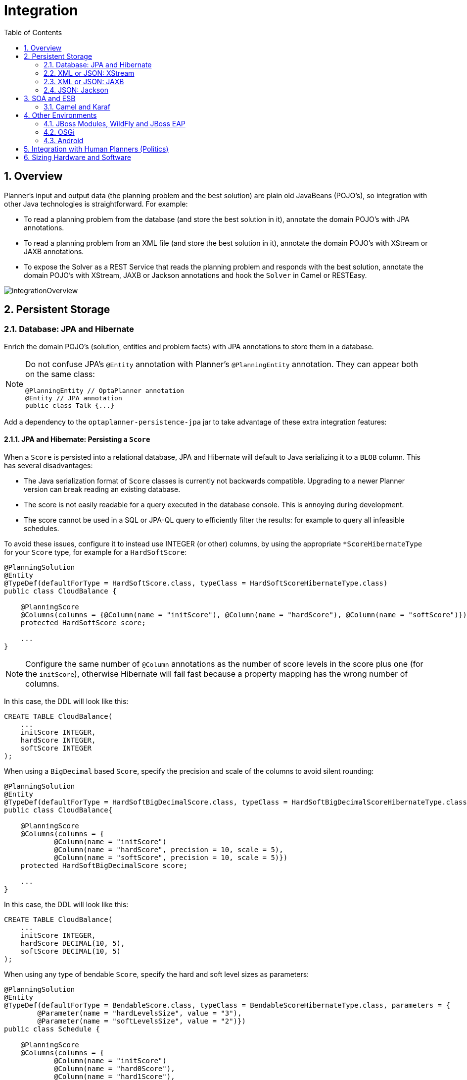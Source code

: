 [[integration]]
= Integration
:doctype: book
:sectnums:
:toc: left
:icons: font
:experimental:
:sourcedir: .


[[integrationOverview]]
== Overview

Planner's input and output data (the planning problem and the best solution) are plain old JavaBeans (POJO's), so integration with other Java technologies is straightforward.
For example:

* To read a planning problem from the database (and store the best solution in it), annotate the domain POJO's with JPA annotations.
* To read a planning problem from an XML file (and store the best solution in it), annotate the domain POJO's with XStream or JAXB annotations.
* To expose the Solver as a REST Service that reads the planning problem and responds with the best solution, annotate the domain POJO's with XStream, JAXB or Jackson annotations and hook the `Solver` in Camel or RESTEasy.

image::Chapter-Integration/integrationOverview.png[align="center"]


[[integrationWithPersistentStorage]]
== Persistent Storage


[[integrationWithJpaAndHibernate]]
=== Database: JPA and Hibernate

Enrich the domain POJO's (solution, entities and problem facts) with JPA annotations to store them in a database.

[NOTE]
====
Do not confuse JPA's `@Entity` annotation with Planner's `@PlanningEntity` annotation.
They can appear both on the same class:

[source,java,options="nowrap"]
----
@PlanningEntity // OptaPlanner annotation
@Entity // JPA annotation
public class Talk {...}
----
====

Add a dependency to the `optaplanner-persistence-jpa` jar to take advantage of these extra integration features:


[[jpaAndHibernatePersistingAScore]]
==== JPA and Hibernate: Persisting a `Score`

When a `Score` is persisted into a relational database, JPA and Hibernate will default to Java serializing it to a `BLOB` column.
This has several disadvantages:

* The Java serialization format of `Score` classes is currently not backwards compatible. Upgrading to a newer Planner version can break reading an existing database.
* The score is not easily readable for a query executed in the database console. This is annoying during development.
* The score cannot be used in a SQL or JPA-QL query to efficiently filter the results: for example to query all infeasible schedules.

To avoid these issues, configure it to instead use INTEGER (or other) columns, by using the appropriate `*ScoreHibernateType` for your `Score` type, for example for a ``HardSoftScore``:

[source,java,options="nowrap"]
----
@PlanningSolution
@Entity
@TypeDef(defaultForType = HardSoftScore.class, typeClass = HardSoftScoreHibernateType.class)
public class CloudBalance {

    @PlanningScore
    @Columns(columns = {@Column(name = "initScore"), @Column(name = "hardScore"), @Column(name = "softScore")})
    protected HardSoftScore score;

    ...
}
----

[NOTE]
====
Configure the same number of `@Column` annotations as the number of score levels in the score plus one (for the ``initScore``), otherwise Hibernate will fail fast because a property mapping has the wrong number of columns.
====

In this case, the DDL will look like this:

[source,sql]
----
CREATE TABLE CloudBalance(
    ...
    initScore INTEGER,
    hardScore INTEGER,
    softScore INTEGER
);
----

When using a `BigDecimal` based ``Score``, specify the precision and scale of the columns to avoid silent rounding:

[source,java,options="nowrap"]
----
@PlanningSolution
@Entity
@TypeDef(defaultForType = HardSoftBigDecimalScore.class, typeClass = HardSoftBigDecimalScoreHibernateType.class)
public class CloudBalance{

    @PlanningScore
    @Columns(columns = {
            @Column(name = "initScore")
            @Column(name = "hardScore", precision = 10, scale = 5),
            @Column(name = "softScore", precision = 10, scale = 5)})
    protected HardSoftBigDecimalScore score;

    ...
}
----

In this case, the DDL will look like this:

[source,sql]
----
CREATE TABLE CloudBalance(
    ...
    initScore INTEGER,
    hardScore DECIMAL(10, 5),
    softScore DECIMAL(10, 5)
);
----

When using any type of bendable ``Score``, specify the hard and soft level sizes as parameters:

[source,java,options="nowrap"]
----
@PlanningSolution
@Entity
@TypeDef(defaultForType = BendableScore.class, typeClass = BendableScoreHibernateType.class, parameters = {
        @Parameter(name = "hardLevelsSize", value = "3"),
        @Parameter(name = "softLevelsSize", value = "2")})
public class Schedule {

    @PlanningScore
    @Columns(columns = {
            @Column(name = "initScore")
            @Column(name = "hard0Score"),
            @Column(name = "hard1Score"),
            @Column(name = "hard2Score"),
            @Column(name = "soft0Score"),
            @Column(name = "soft1Score")})
    protected BendableScore score;

    ...
}
----

All this support is Hibernate specific because currently JPA 2.1's converters do not support converting to multiple columns.


[[jpaAndHibernatePlanningCloning]]
==== JPA and Hibernate: Planning Cloning

In JPA and Hibernate, there is usually a `@ManyToOne` relationship from most problem fact classes to the planning solution class.
Therefore, the problem fact classes reference the planning solution class, which implies that when the solution is <<cloningASolution,planning cloned>>, they need to be cloned too.
Use an `@DeepPlanningClone` on each such problem fact class to enforce that:

[source,java,options="nowrap"]
----
@PlanningSolution // OptaPlanner annotation
@Entity // JPA annotation
public class Conference {

    @OneToMany(mappedBy="conference")
    private List<Room> roomList;

    ...
}
----

[source,java,options="nowrap"]
----
@DeepPlanningClone // OptaPlanner annotation: Force the default planning cloner to planning clone this class too
@Entity // JPA annotation
public class Room {

    @ManyToOne
    private Conference conference; // Because of this reference, this problem fact needs to be planning cloned too

}
----

Neglecting to do this can lead to persisting duplicate solutions, JPA exceptions or other side effects.


[[integrationWithXStream]]
=== XML or JSON: XStream

Enrich the domain POJO's (solution, entities and problem facts) with XStream annotations to serialize them to/from XML or JSON.

Add a dependency to the `optaplanner-persistence-xstream` jar to take advantage of these extra integration features:


[[xStreamMarshallingAScore]]
==== XStream: Marshalling a `Score`

When a `Score` is marshalled to XML or JSON by the default XStream configuration, it's verbose and ugly.
To fix that, configure the appropriate ``ScoreXStreamConverter``:

[source,java,options="nowrap"]
----
@PlanningSolution
@XStreamAlias("CloudBalance")
public class CloudBalance {

    @PlanningScore
    @XStreamConverter(HardSoftScoreXStreamConverter.class)
    private HardSoftScore score;

    ...
}
----

For example, this will generate pretty XML:

[source,xml,options="nowrap"]
----
<CloudBalance>
   ...
   <score>0hard/-200soft</score>
</CloudBalance>
----

The same applies for a bendable score:

[source,java,options="nowrap"]
----
@PlanningSolution
@XStreamAlias("Schedule")
public class Schedule {

    @PlanningScore
    @XStreamConverter(BendableScoreXStreamConverter.class)
    private BendableScore score;

    ...
}
----

For example, this will generate:

[source,xml,options="nowrap"]
----
<Schedule>
   ...
   <score>[0/0]hard/[-100/-20/-3]soft</score>
</Schedule>
----

The `hardLevelsSize` and `softLevelsSize` implied, when reading a bendable score from an XML element, must always be in sync with those in the solver.


[[integrationWithJaxb]]
=== XML or JSON: JAXB

Enrich the domain POJO's (solution, entities and problem facts) with JAXB annotations to serialize them to/from XML or JSON.

Add a dependency to the `optaplanner-persistence-jaxb` jar to take advantage of these extra integration features:


[[jaxbMarshallingAScore]]
==== JAXB: Marshalling a `Score`

When a `Score` is marshalled to XML or JSON by the default JAXB configuration, it's corrupted.
To fix that, configure the appropriate ``ScoreJaxbXmlAdapter``:

[source,java,options="nowrap"]
----
@PlanningSolution
@XmlRootElement @XmlAccessorType(XmlAccessType.FIELD)
public class CloudBalance {

    @PlanningScore
    @XmlJavaTypeAdapter(HardSoftScoreJaxbXmlAdapter.class)
    private HardSoftScore score;

    ...
}
----

For example, this will generate pretty XML:

[source,xml,options="nowrap"]
----
<cloudBalance>
   ...
   <score>0hard/-200soft</score>
</cloudBalance>
----

The same applies for a bendable score:

[source,java,options="nowrap"]
----
@PlanningSolution
@XmlRootElement @XmlAccessorType(XmlAccessType.FIELD)
public class Schedule {

    @PlanningScore
    @XmlJavaTypeAdapter(BendableScoreJaxbXmlAdapter.class)
    private BendableScore score;

    ...
}
----

For example, with a `hardLevelsSize` of `2` and a `softLevelsSize` of ``3``, that will generate:

[source,xml,options="nowrap"]
----
<schedule>
   ...
   <score>[0/0]hard/[-100/-20/-3]soft</score>
</schedule>
----

The `hardLevelsSize` and `softLevelsSize` implied, when reading a bendable score from an XML element, must always be in sync with those in the solver.


[[integrationWithJackson]]
=== JSON: Jackson

Enrich the domain POJO's (solution, entities and problem facts) with Jackson annotations to serialize them to/from JSON.

Add a dependency to the `optaplanner-persistence-jackson` jar to take advantage of these extra integration features:


[[jacksonMarshallingAScore]]
==== JAXB: Marshalling a `Score`

When a `Score` is marshalled to JSON by the default Jackson configuration, it fails.
To fix that, configure a `ScoreJacksonJsonSerializer` and the appropriate ``ScoreJacksonJsonDeserializer``:

[source,java,options="nowrap"]
----
@PlanningSolution
public class CloudBalance {

    @PlanningScore
    @JsonSerialize(using = ScoreJacksonJsonSerializer.class)
    @JsonDeserialize(using = HardSoftScoreJacksonJsonDeserializer.class)
    private HardSoftScore score;

    ...
}
----

For example, this will generate pretty JSON:

[source,json]
----
{
   ...
   "score":"0hard/-200soft"
}
----

The same applies for a bendable score:

[source,java,options="nowrap"]
----
@PlanningSolution
public class Schedule {

    @PlanningScore
    @JsonSerialize(using = ScoreJacksonJsonSerializer.class)
    @JsonDeserialize(using = BendableScoreJacksonXmlAdapter.class)
    private BendableScore score;

    ...
}
----

For example, with a `hardLevelsSize` of `2` and a `softLevelsSize` of ``3``, that will generate:

[source,json]
----
{
   ...
   "score":"[0/0]hard/[-100/-20/-3]soft"
}
----

The `hardLevelsSize` and `softLevelsSize` implied, when reading a bendable score from a JSON element, must always be in sync with those in the solver.


[[integrationWithSoaAndEsb]]
== SOA and ESB


[[integrationWithCamel]]
=== Camel and Karaf

http://camel.apache.org/[Camel] is an enterprise integration framework which includes support for Planner (starting from Camel 2.13). It can expose a use case as a REST service, a SOAP service, a JMS service, ...

http://camel.apache.org/optaplanner.html[Read the documentation for the camel-optaplanner component.]
That component works in Karaf too.


[[integrationWithOtherEnvironments]]
== Other Environments


[[integrationWithJBossModules]]
=== JBoss Modules, WildFly and JBoss EAP

To deploy an Planner web application on WildFly, simply include the optaplanner dependency jars in the `war` file's `WEB-INF/lib` directory (just like any other dependency) as shown in the ``optaplanner-webexamples-*.war``.
However, in this approach the war file can easily grow to several MB in size, which is fine for a one-time deployment, but too heavyweight for frequent redeployments (especially over a slow network connection).

The remedy is to use deliver the optaplanner jars in a JBoss module to WildFly and create a skinny war.
Let's create an module called __org.optaplanner__:

. Navigate to the directory ``${WILDFLY_HOME}/modules/system/layers/base/``. This directory contains the JBoss modules of WildFly. Create directory structure `org/optaplanner/main` for our new module.
.. Copy `optaplanner-core-${version}.jar` and all its direct and transitive dependency jars into that new directory. Use "mvn dependency:tree" on each optaplanner artifact to discover all dependencies.
.. Create the file `module.xml` in that new directory. Give it this content:
+

[source,xml,options="nowrap"]
----
<?xml version="1.0" encoding="UTF-8"?>
<module xmlns="urn:jboss:module:1.3" name="org.optaplanner">
  <resources>
    ...
    <resource-root path="kie-api-${version}.jar"/>
    ...
    <resource-root path="optaplanner-core-${version}.jar"/>
    ...
    <resource-root path="."/> 
  </resources>
  <dependencies>
    <module name="javaee.api"/>
  </dependencies>
</module>
----

. Navigate to the deployed `war` file.
.. Remove `optaplanner-core-${version}.jar` and all its direct and transitive dependency jars from the `WEB-INF/lib` directory in the `war` file.
.. Create the file `jboss-deployment-structure.xml` in the `WEB-INF/lib` directory. Give it this content:
+

[source,xml,options="nowrap"]
----
<?xml version="1.0" encoding="UTF-8" ?>
<jboss-deployment-structure>
   <deployment>
      <dependencies>
         <module name="org.optaplanner" export="true"/>
      </dependencies>
   </deployment>
</jboss-deployment-structure>
----

Because of JBoss Modules' `ClassLoader` magic, you'll likely need to provide the `ClassLoader` of your classes <<solverConfigurationByXML,during the SolverFactory
      creation>>, so it can find the classpath resources (such as the solver config, score DRL's and domain classes) in your jars.


[[integrationWithOSGi]]
=== OSGi

The `optaplanner-core` jar includes OSGi metadata in its `MANIFEST.MF` file to function properly in an OSGi environment too.
Furthermore, the maven artifact `kie-karaf-features` contains a `features.xml` file that supports the OSGi-feature ``optaplanner-engine``.

Because of the OSGi's `ClassLoader` magic, you'll likely need to provide the `ClassLoader` of your classes <<solverConfigurationByXML,during the SolverFactory
      creation>>, so it can find the classpath resources (such as the solver config, score DRL's and domain classes) in your jars.

[NOTE]
====
Planner does _not_ require OSGi.
It works perfectly fine in a normal Java environment too.
====


[[integrationWithAndroid]]
=== Android

Android is not a complete JVM (because some JDK libraries are missing), but Planner works on Android with <<easyJavaScoreCalculation,easy Java>> or <<incrementalJavaScoreCalculation,incremental Java>> score calculation.
The Drools rule engine does not work on Android yet, so Drools score calculation doesn't work on Android and its dependencies need to be excluded.

*Workaround to use Planner on Android:*

. Add a dependency to the `build.gradle` file in your Android project to exclude `org.drools` and `xmlpull` dependencies:
+

[source,gradle]
----
dependencies {
    ...
    compile('org.optaplanner:optaplanner-core:...') {
        exclude group: 'xmlpull'
        exclude group: 'org.drools'
    }
    ...
}
----


[[integrationWithHumanPlanners]]
== Integration with Human Planners (Politics)

A good Planner implementation beats any good human planner for non-trivial datasets.
Many human planners fail to accept this, often because they feel threatened by an automated system.

But despite that, both can benefit if the human planner becomes the supervisor of Planner:

* *The human planner defines and validates the score function.*
** Some examples expose a `\*Parametrization` object, which defines the weight for each score constraint. The human planner can then tweak those weights at runtime.
** When the business changes, the score function often needs to change too. The human planner can notify the developers to add, change or remove score constraints.
* *The human planner is always in control of Planner.*
** As shown in the course scheduling example, the human planner can lock 1 or more planning variables to a specific planning value and make those immovable. Because they are <<immovablePlanningEntities,immovable>>, Planner does not change them: it optimizes the planning around the enforcements made by the human. If the human planner locks all planning variables, he/she sidelines Planner completely.
** In a prototype implementation, the human planner might use this occasionally. But as the implementation matures, it must become obsolete. But do keep the feature alive: as a reassurance for the humans. Or in case that one day the business changes dramatically before the score constraints can be adjusted.

Therefore, it's often a good idea to involve the human planner in your project.

image::Chapter-Integration/parameterizeTheScoreWeights.png[align="center"]

image::Chapter-Integration/keepTheUserInControl.png[align="center"]


[[sizingHardwareAndSoftware]]
== Sizing Hardware and Software

Before sizing a Planner service, first understand the typical behaviour of a `Solver.solve()` call:

image::Chapter-Integration/sizingHardware.png[align="center"]

Understand these guidelines to decide the hardware for a Planner service:

* **RAM memory**: Provision plenty, but no need to provide more.
** The problem dataset, loaded before Planner is called, often consumes the most memory. It depends on the problem scale.
*** For example, in the Machine Reassignment example some datasets use over 1GB in memory. But in most examples, they use just a few MB.
*** If this is a problem, review the domain class structure: remove classes or fields that Planner doesn't need during solving.
*** Planner usually has up to 3 solution instances: the internal working solution, the best solution and the old best solution (when it's being replaced). However, these are all a <<cloningASolution,planning clone>> of each other, so many problem fact instances are shared between those solution instances.
** During solving, the memory is very volatile, because solving creates many short-lived objects. The Garbage Collector deletes these in bulk and therefore needs some heap space as a buffer.
** The maximum size of the JVM heap space can be in 3 states:
*** **Insufficient**: An `OutOfMemoryException` is thrown (often because the Garbage Collector is using more than 98% of the CPU time).
*** **Narrow**: The heap buffer for those short-lived instances is too small, therefore the Garbage Collector needs to run more than it would like to, which causes a performance loss.
**** Profiling shows that in the heap chart, the used heap space frequently touches the max heap space during solving. It also shows that the Garbage Collector has a significant CPU usage impact.
**** Adding more heap space increases the <<scoreCalculationSpeed,score calculation speed>>.
*** **Plenty**: There is enough heap space. The Garbage Collector is active, but its CPU usage is low.
**** Adding more heap space does _not_ increase performance.
**** Usually, this is around 300 to 500MB above the dataset size, _regardless of the problem scale_ (except with <<nearbySelection,nearby selection>> and caching move selector, neither are used by default).
* **CPU power**: More is better.
** Improving CPU speed directly increases the <<scoreCalculationSpeed,score calculation speed>>.
*** If the CPU power is twice as fast, it takes half the time to find the same result. However, this does not guarantee that it finds a better result in the same time, nor that it finds a similar result for a problem twice as a big in the same time.
*** Increasing CPU power usually does not resolve scaling issues, because planning problems scale exponentially. Power tweaking the solver configuration has far better results for scaling issues than throwing hardware at it.
** During the `solve()` method, the CPU power will max out until it returns (except in <<daemon,daemon mode>> or if your <<SolverEventListener,SolverEventListener>> writes the best solution to disk or the network).
* **Number of CPU cores**: 1 CPU core per active Solver, plus at least one 1 for the operating system.
** So in a multitenant application, which has 1 Solver per tenant, this means 1 CPU core per tenant, unless the number of solver threads is limited, as that limits the number of tenants being solved in parallel.
** With Partitioned Search, presume 1 CPU core per partition (per active tenant), unless the number of partition threads is limited.
*** To reduce the number of used cores, it can be better to reduce the partition threads (so solve some partitions sequentially) than to reduce the number of partitions.
** In use cases with many tenants (such as scheduling Software as a Service) or many partitions, it might not be affordable to provision that many CPU's.
*** Reduce the number of active Solvers at a time. For example: give each tenant only 1 minute of machine time and use a `ExecutorService` with a fixed thread pool to queue requests.
*** Distribute the Solver runs across the day (or night). This is especially an opportunity in SaaS that's used across the globe, due to timezones: UK and India can use the same CPU core when scheduling at night.
** The SolverManager will take care of the orchestration, especially in those underfunded environments in which solvers (and partitions) are forced to share CPU cores or wait in line.
* **I/O (network, disk, ...)**: Not used during solving.
** Planner is not a web server: a solver thread does not block (unlike a servlet thread), each one fully drains a CPU.
*** A web server can handle 24 active servlets threads with 8 cores without performance loss, because most servlets threads are blocking on I/O.
*** However, 24 active solver threads with 8 cores will cause each solver's <<scoreCalculationSpeed,score calculation speed>> to be 3 times slower, causing a big performance loss.
** Note that calling any I/O during solving, for example a remote service in your score calculation, causes a huge performance loss because it's called thousands of times per second, so it should complete in microseconds. So no good implementation does that.

Keep these guidelines in mind when selecting and configuring the software.
See https://www.optaplanner.org/blog/archive.html[our blog archive] for the details of our experiments, which use our diverse set of examples.
Your mileage may vary.

* Operating System
** No experimentally proven advice yet (but prefer Linux anyway).
* JDK
** Version: Java 7 can be between 10% and 25% faster than Java 6. But Java 8 however is usually not significantly faster than Java 7.
** Garbage Collector: ParallelGC (the default in Java 8) can be potentially between 5% and 35% faster than G1GC (the default in Java 9). Unlike web servers, Planner needs a GC focused on throughput, not latency. Use `-XX:+UseParallelGC` to turn on ParallelGC.
* Logging can have a severe impact on performance.
** Debug logging `org.drools` can reduce performance by a factor of 7.
** Debug logging `org.optaplanner` can be between 0% and 15% slower than info logging. Trace logging can be between 5% and 70% slower than info logging.
** Synchronous logging to a file has an additional significant impact for debug and trace logging (but not for info logging).
* Avoid a cloud environment in which you share your CPU core(s) with other virtual machines or containers. Performance (and therefore solution quality) can be unreliable when the available CPU power varies greatly.

Keep in mind that the perfect hardware/software environment will probably _not_ solve scaling issues (even Moore's law is too slow). There is no need to follow these guidelines to the letter.
